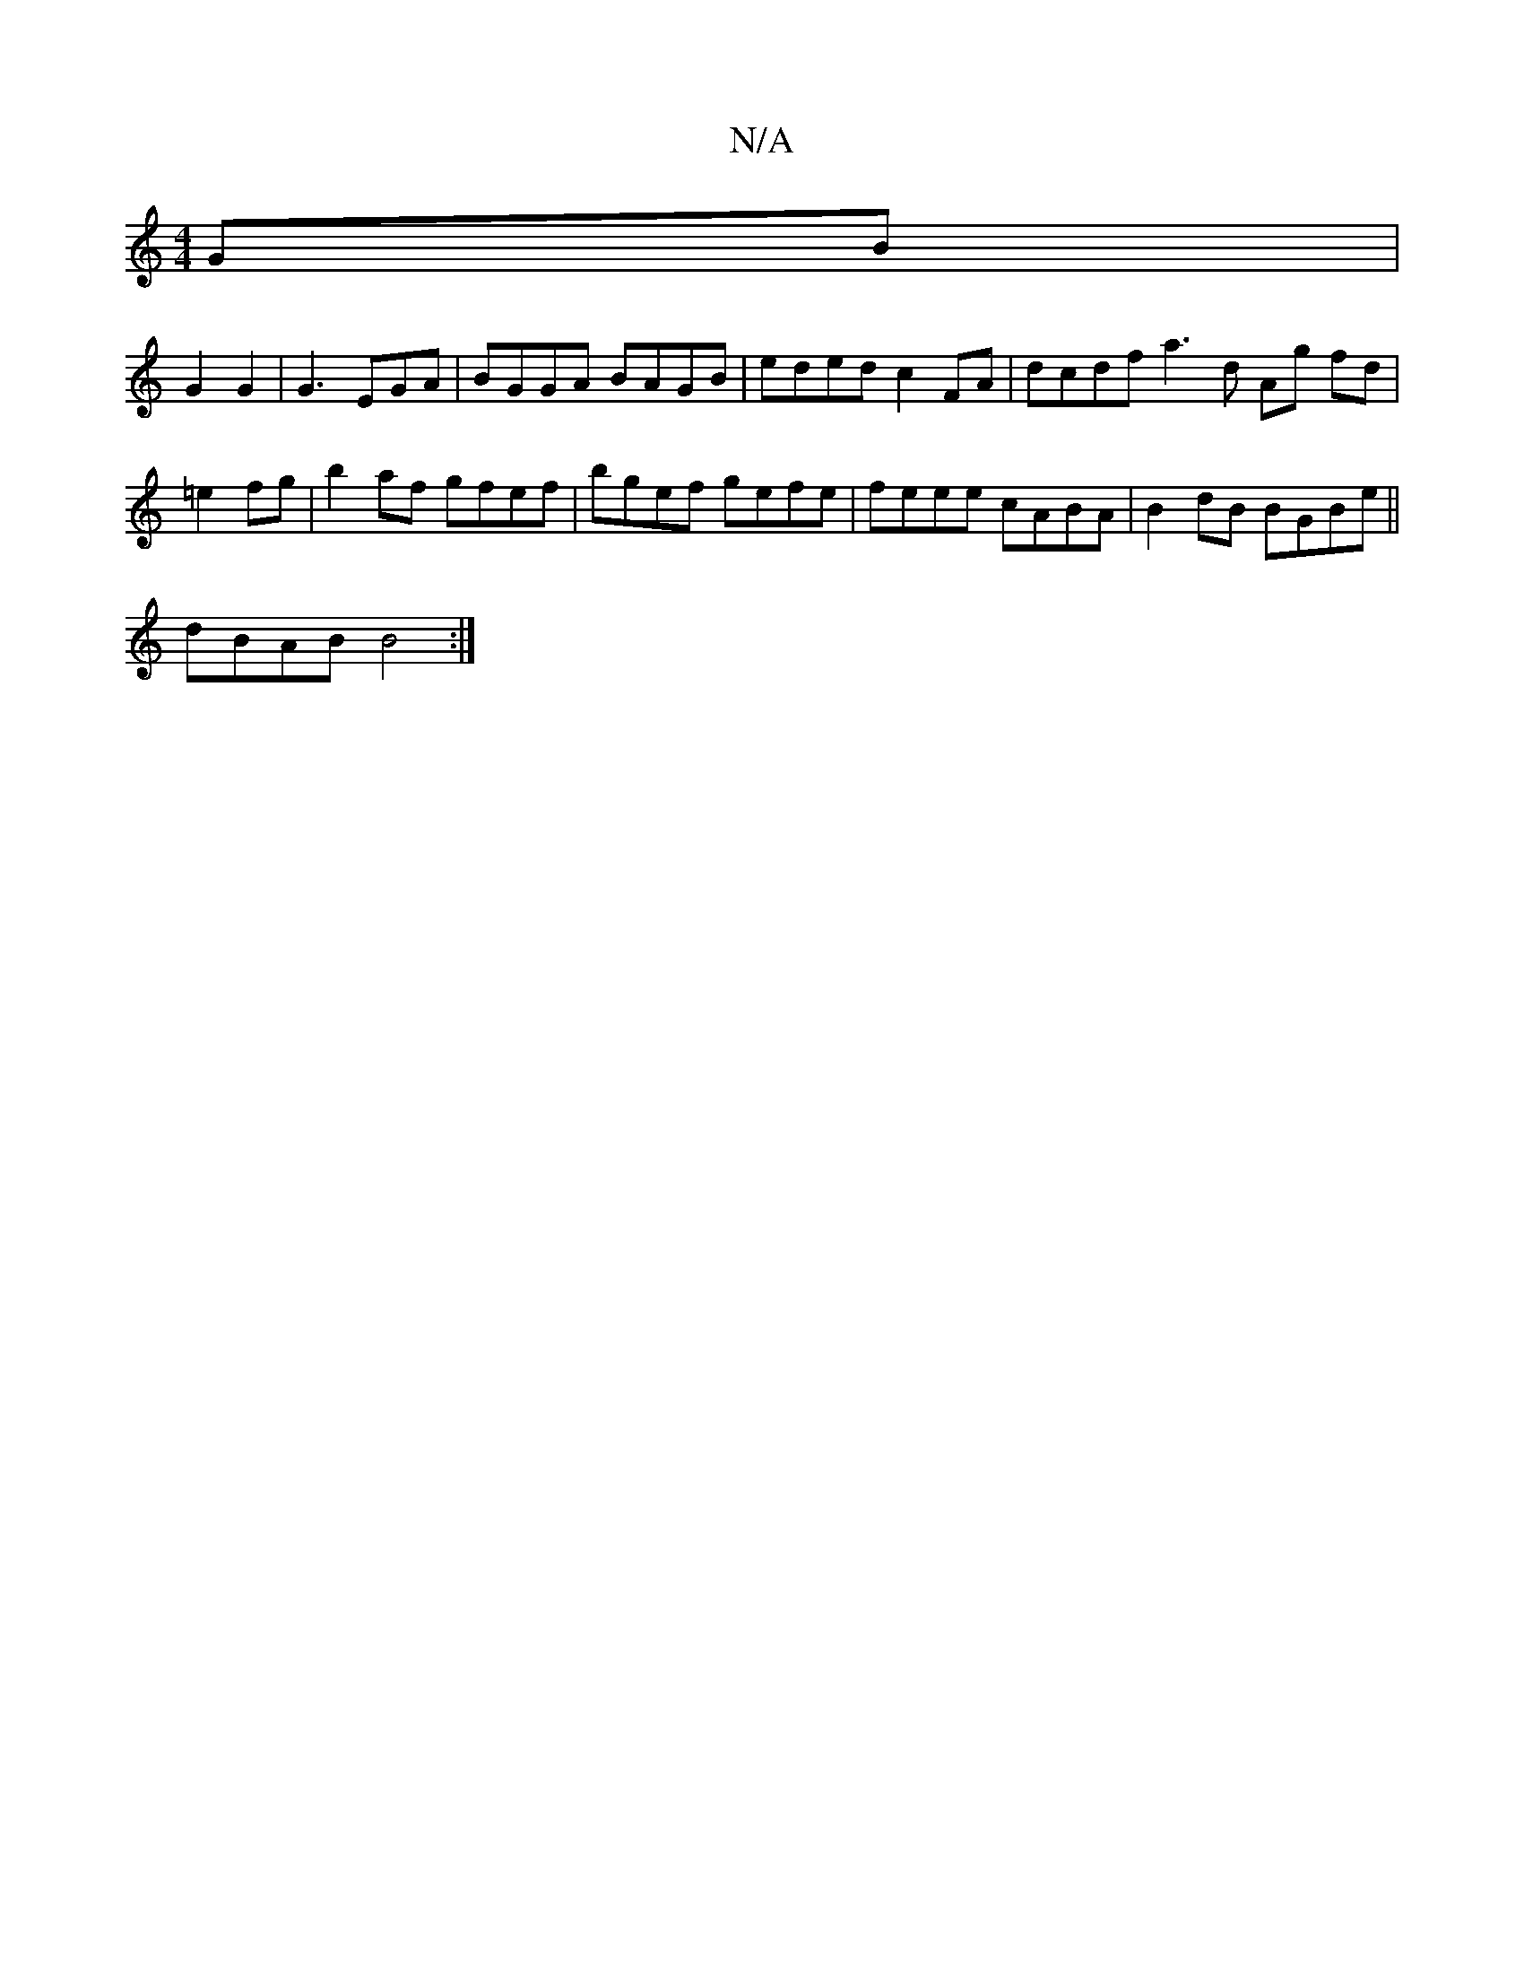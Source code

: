 X:1
T:N/A
M:4/4
R:N/A
K:Cmajor
GB |
G2 G2 | G3 EGA|BGGA BAGB|eded c2FA|dcdf a3 d Ag fd|
=e2fg | b2 af gfef | bgef gefe|feee cABA|B2dB BGBe||
dBAB B4:|

|A2 :|
|: fg |ed/d/ |ce cB|b2 e2 | a2 g4 ||
|:edef g3f|g2 eg | ge ab/a/ (3eaa|b